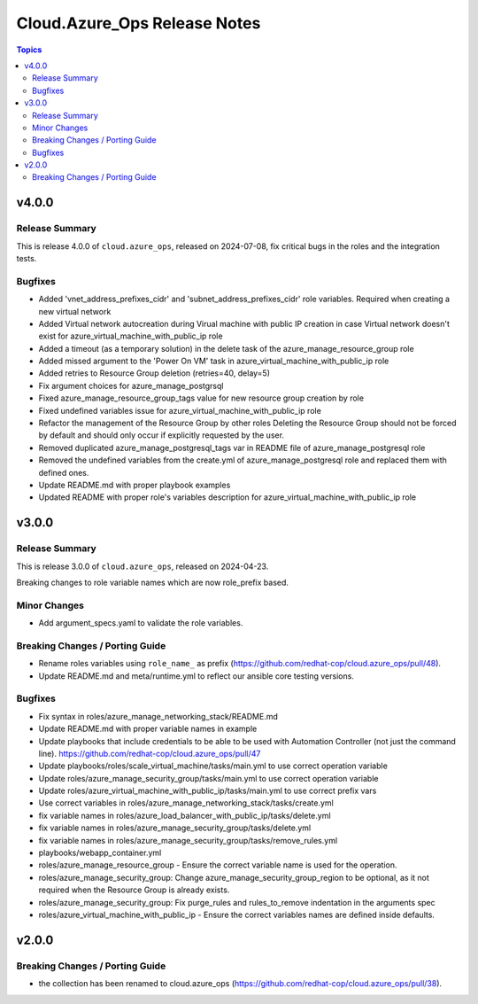 ==============================
Cloud.Azure\_Ops Release Notes
==============================

.. contents:: Topics

v4.0.0
======

Release Summary
---------------

This is release 4.0.0 of ``cloud.azure_ops``, released on 2024-07-08, fix critical bugs in the roles and the integration tests.

Bugfixes
--------

- Added 'vnet_address_prefixes_cidr' and 'subnet_address_prefixes_cidr' role variables. Required when creating a new virtual network
- Added Virtual network autocreation during Virual machine with public IP creation in case Virtual network doesn't exist for azure_virtual_machine_with_public_ip role
- Added a timeout (as a temporary solution) in the delete task of the azure_manage_resource_group role
- Added missed argument to the 'Power On VM' task in azure_virtual_machine_with_public_ip role
- Added retries to Resource Group deletion (retries=40, delay=5)
- Fix argument choices for azure_manage_postgrsql
- Fixed azure_manage_resource_group_tags value for new resource group creation by role
- Fixed undefined variables issue for azure_virtual_machine_with_public_ip role
- Refactor the management of the Resource Group by other roles Deleting the Resource Group should not be forced by default and should only occur if explicitly requested by the user.
- Removed duplicated azure_manage_postgresql_tags var in README file of azure_manage_postgresql role
- Removed the undefined variables from the create.yml of azure_manage_postgresql role and replaced them with defined ones.
- Update README.md with proper playbook examples
- Updated README with proper role's variables description for azure_virtual_machine_with_public_ip role

v3.0.0
======

Release Summary
---------------

This is release 3.0.0 of ``cloud.azure_ops``, released on 2024-04-23.

Breaking changes to role variable names which are now role_prefix based.

Minor Changes
-------------

- Add argument_specs.yaml to validate the role variables.

Breaking Changes / Porting Guide
--------------------------------

- Rename roles variables using ``role_name_`` as prefix (https://github.com/redhat-cop/cloud.azure_ops/pull/48).
- Update README.md and meta/runtime.yml to reflect our ansible core testing versions.

Bugfixes
--------

- Fix syntax in roles/azure_manage_networking_stack/README.md
- Update README.md with proper variable names in example
- Update playbooks that include credentials to be able to be used with Automation Controller (not just the command line).  https://github.com/redhat-cop/cloud.azure_ops/pull/47
- Update playbooks/roles/scale_virtual_machine/tasks/main.yml to use correct operation variable
- Update roles/azure_manage_security_group/tasks/main.yml to use correct operation variable
- Update roles/azure_virtual_machine_with_public_ip/tasks/main.yml to use correct prefix vars
- Use correct variables in roles/azure_manage_networking_stack/tasks/create.yml
- fix variable names in roles/azure_load_balancer_with_public_ip/tasks/delete.yml
- fix variable names in roles/azure_manage_security_group/tasks/delete.yml
- fix variable names in roles/azure_manage_security_group/tasks/remove_rules.yml
- playbooks/webapp_container.yml
- roles/azure_manage_resource_group - Ensure the correct variable name is used for the operation.
- roles/azure_manage_security_group: Change azure_manage_security_group_region to be optional, as it not required when the Resource Group is already exists.
- roles/azure_manage_security_group: Fix purge_rules and rules_to_remove indentation in the arguments spec
- roles/azure_virtual_machine_with_public_ip - Ensure the correct variables names are defined inside defaults.

v2.0.0
======

Breaking Changes / Porting Guide
--------------------------------

- the collection has been renamed to cloud.azure_ops (https://github.com/redhat-cop/cloud.azure_ops/pull/38).
